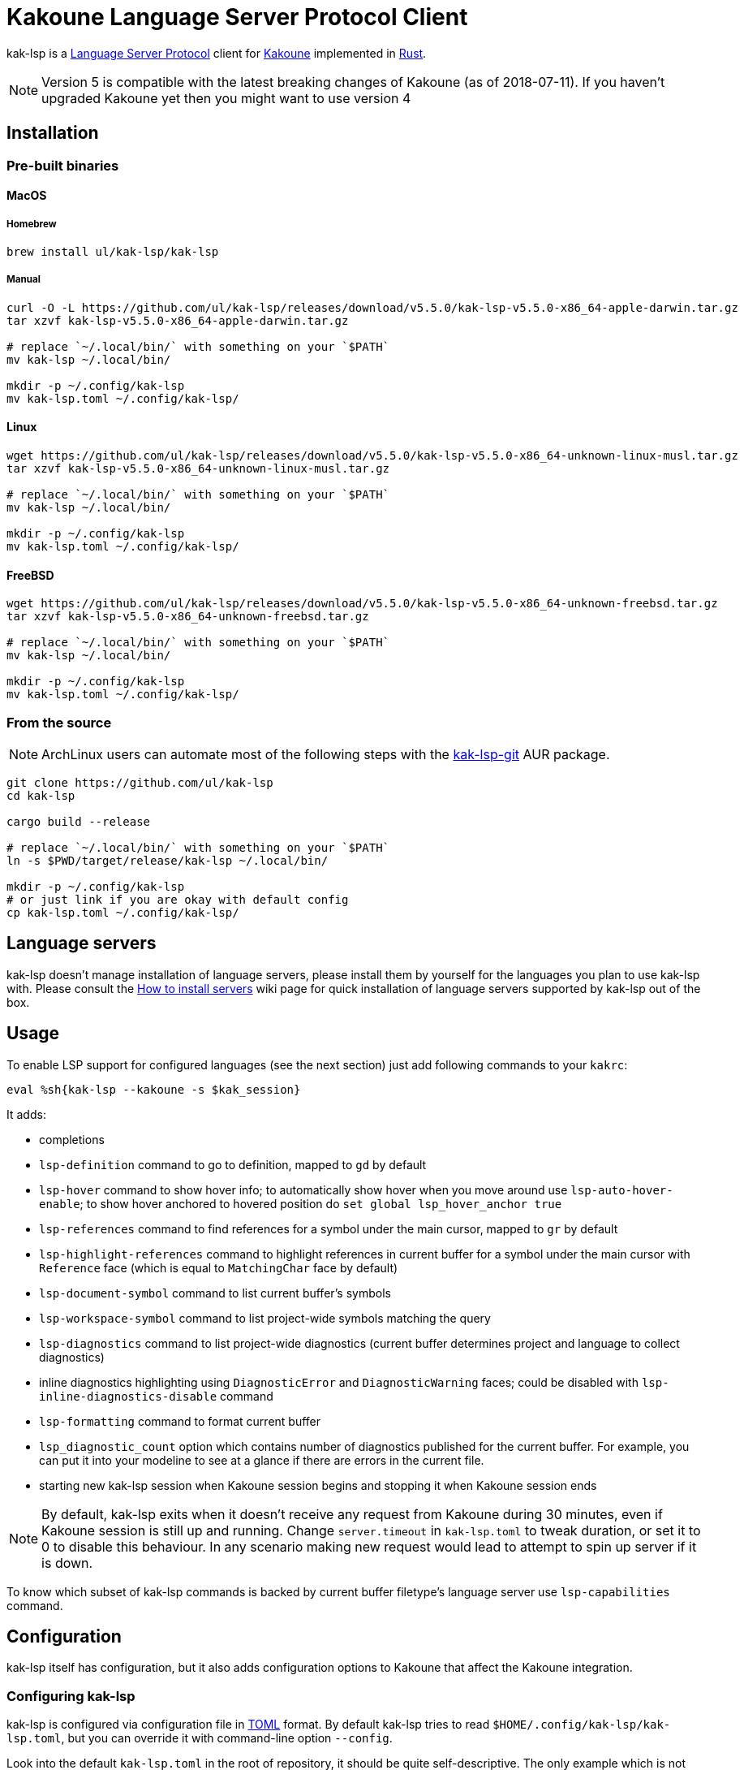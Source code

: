 = Kakoune Language Server Protocol Client

kak-lsp is a https://microsoft.github.io/language-server-protocol/[Language Server Protocol] client for http://kakoune.org[Kakoune] implemented in https://www.rust-lang.org[Rust].

NOTE: Version 5 is compatible with the latest breaking changes of Kakoune (as of 2018-07-11). If you haven't upgraded Kakoune yet then you might want to use version 4

== Installation

=== Pre-built binaries

==== MacOS

===== Homebrew

----
brew install ul/kak-lsp/kak-lsp
----

===== Manual

----
curl -O -L https://github.com/ul/kak-lsp/releases/download/v5.5.0/kak-lsp-v5.5.0-x86_64-apple-darwin.tar.gz
tar xzvf kak-lsp-v5.5.0-x86_64-apple-darwin.tar.gz

# replace `~/.local/bin/` with something on your `$PATH`
mv kak-lsp ~/.local/bin/

mkdir -p ~/.config/kak-lsp 
mv kak-lsp.toml ~/.config/kak-lsp/ 
----

==== Linux

----
wget https://github.com/ul/kak-lsp/releases/download/v5.5.0/kak-lsp-v5.5.0-x86_64-unknown-linux-musl.tar.gz
tar xzvf kak-lsp-v5.5.0-x86_64-unknown-linux-musl.tar.gz

# replace `~/.local/bin/` with something on your `$PATH`
mv kak-lsp ~/.local/bin/

mkdir -p ~/.config/kak-lsp 
mv kak-lsp.toml ~/.config/kak-lsp/ 
----

==== FreeBSD

----
wget https://github.com/ul/kak-lsp/releases/download/v5.5.0/kak-lsp-v5.5.0-x86_64-unknown-freebsd.tar.gz
tar xzvf kak-lsp-v5.5.0-x86_64-unknown-freebsd.tar.gz

# replace `~/.local/bin/` with something on your `$PATH`
mv kak-lsp ~/.local/bin/

mkdir -p ~/.config/kak-lsp 
mv kak-lsp.toml ~/.config/kak-lsp/ 
----

=== From the source

NOTE: ArchLinux users can automate most of the following steps with the https://aur.archlinux.org/packages/kak-lsp-git/[kak-lsp-git] AUR package.

----
git clone https://github.com/ul/kak-lsp
cd kak-lsp

cargo build --release

# replace `~/.local/bin/` with something on your `$PATH`
ln -s $PWD/target/release/kak-lsp ~/.local/bin/

mkdir -p ~/.config/kak-lsp 
# or just link if you are okay with default config
cp kak-lsp.toml ~/.config/kak-lsp/
----

== Language servers

kak-lsp doesn't manage installation of language servers, please install them
by yourself for the languages you plan to use kak-lsp with. Please consult the
https://github.com/ul/kak-lsp/wiki/How-to-install-servers[How to install servers] wiki page for
quick installation of language servers supported by kak-lsp out of the box.

== Usage

To enable LSP support for configured languages (see the next section) just add following commands to
your `kakrc`:

----
eval %sh{kak-lsp --kakoune -s $kak_session}
----

It adds:

* completions
* `lsp-definition` command to go to definition, mapped to `gd` by default
* `lsp-hover` command to show hover info;
  to automatically show hover when you move around use `lsp-auto-hover-enable`;
  to show hover anchored to hovered position do `set global lsp_hover_anchor true`
* `lsp-references` command to find references for a symbol under the main cursor, mapped to `gr` by default
* `lsp-highlight-references` command to highlight references in current buffer for a symbol under the main cursor with `Reference` face (which is equal to `MatchingChar` face by default)
* `lsp-document-symbol` command to list current buffer's symbols
* `lsp-workspace-symbol` command to list project-wide symbols matching the query
* `lsp-diagnostics` command to list project-wide diagnostics (current buffer determines project and language to collect diagnostics)
* inline diagnostics highlighting using `DiagnosticError` and `DiagnosticWarning` faces; could be disabled with `lsp-inline-diagnostics-disable` command
* `lsp-formatting` command to format current buffer
* `lsp_diagnostic_count` option which contains number of diagnostics published for the current buffer. For example, you can put it into your modeline to see at a glance if there are errors in the current file.
* starting new kak-lsp session when Kakoune session begins and stopping it when Kakoune session ends

NOTE: By default, kak-lsp exits when it doesn't receive any request from Kakoune during 30 minutes,
even if Kakoune session is still up and running. Change `server.timeout` in `kak-lsp.toml` to tweak
duration, or set it to 0 to disable this behaviour. In any scenario making new request would lead to
attempt to spin up server if it is down.

To know which subset of kak-lsp commands is backed by current buffer filetype's language server use
`lsp-capabilities` command.

== Configuration

kak-lsp itself has configuration, but it also adds configuration options to Kakoune that affect the Kakoune integration.

=== Configuring kak-lsp

kak-lsp is configured via configuration file in https://github.com/toml-lang/toml[TOML] format. By default kak-lsp tries to read `$HOME/.config/kak-lsp/kak-lsp.toml`, but you can override it with command-line option `--config`.

Look into the default `kak-lsp.toml` in the root of repository, it should be quite self-descriptive.
The only example which is not covered by default `kak-lsp.toml` is setting initialization options
for a language server. It's done like this:

[source=toml]
----
[language.go.initialization_options]
formatTool = "gofmt"
----

If you are setting any options to server via cli do not forget to append them to
`%sh{kak-lsp --kakoune ...}` in your `kakrc`. It's not needed if you change options in
`~/.config/kak-lsp/kak-lsp.toml` file.

Please let us know if you have any ideas about how to make default config more sensible.

=== Configuring Kakoune

kak-lsp's Kakoune integration declares the following options:

* `lsp_completion_trigger` (str): This option is set to a Kakoune command, which is executed every time the user pauses in insert mode. If the command succeeds, kak-lsp will send a completion request to the language server.
* `lsp_diagnostic_line_error_sign` (str): When using `lsp-diagnostic-lines-enable` and the language server detects an error, kak-lsp will add a flag to the left-most column of the window, using this string and the `LineFlagErrors` face.
* `lsp_diagnostic_line_warning_sign` (str): When using `lsp-diagnostic-lines-enable` and the language server detects an warning, kak-lsp will add a flag to the left-most column of the window, using this string and the `LineFlagErrors` face.
* `lsp_hover_anchor` (bool): When using `lsp-hover` or `lsp-auto-hover-enable`, if this option is `true` then the hover information will be displayed next to the active selection. Otherwise, the information will be displayed in a box in the lower-right corner.
* `lsp_hover_insert_mode_trigger` (str): This option is set to a Kakoune command. When using `lsp-auto-hover-insert-mode-enable`, this command is executed every time the user pauses in insert mode. If the command succeeds, kak-lsp will send a hover-information request for the text selected by the command.
* `lsp_insert_spaces` (bool): When using `lsp-formatting`, if this option is `true`, kak-lsp will ask the language server to indent with spaces rather than tabs.
* `lsp_server_configuration` (str-to-str-map): At startup, and when this option is modified, kak-lsp will send its contents to the language server in a `workspace/DidChangeConfiguration` notification. Some languages servers allow dynamic configuration in this way. See below for more information about this option.
* `lsp_tab_size` (int): When using `lsp-formatting`, kak-lsp will ask the language server to assume tabs are this many spaces wide. It's similar to the standard Kakoune option `indent_width`.
* `lsp_auto_highlight_references` (bool): If this option is `true` then `lsp-highlight-references` is executed every time user pauses in normal mode.

The `lsp_server_configuration` option is unusual, since the language server wants deeply-nested JSON objects, which are hard to represent in Kakoune. If a language server's documentation says it wants a structure like this:

[source=json]
----
{
    "settings": {
        "rust": {
            "clippy_preference": "on"
        }
    }
}
----

...you can achieve the same thing in Kakoune with:

----
set-option global lsp_server_configuration rust.clippy_preference="on"
----

That is, the keys of the `lsp_server_configuration` option are a `.`-delimited path of JSON objects. For implementation reasons, the values use TOML serialisation rules rather than JSON rules, but they're pretty much the same thing for strings, numbers and booleans, which are the most common configuration types.

== Troubleshooting

If kak-lsp fails try to put this line in your `kakrc` after `kak-lsp --kakoune` invocation:

----
nop %sh{ (kak-lsp -s $kak_session -vvv ) > /tmp/kak-lsp.log 2>&1 < /dev/null & }
----

to explicitly start server and enable debug logging. If it will not give enough insights to fix the
problem or if the problem is a bug in kak-lsp itself please don't hesitate to raise an issue.

NOTE: Some Kakoune plugins could interfere with kak-lsp, particularly completions providers.
E.g. `racer.kak` competes for autocompletion in Rust files.

== Versioning

kak-lsp follows https://semver.org/[SemVer] with one notable difference from common practice: we
don't use 0 major version to indicate that product is not yet reached stability. Even for non-stable
and not feature-complete product user should be clearly informed about breaking change. Therefore we
start with major version 1 and increment it each time when upgrade requires user's attention.
